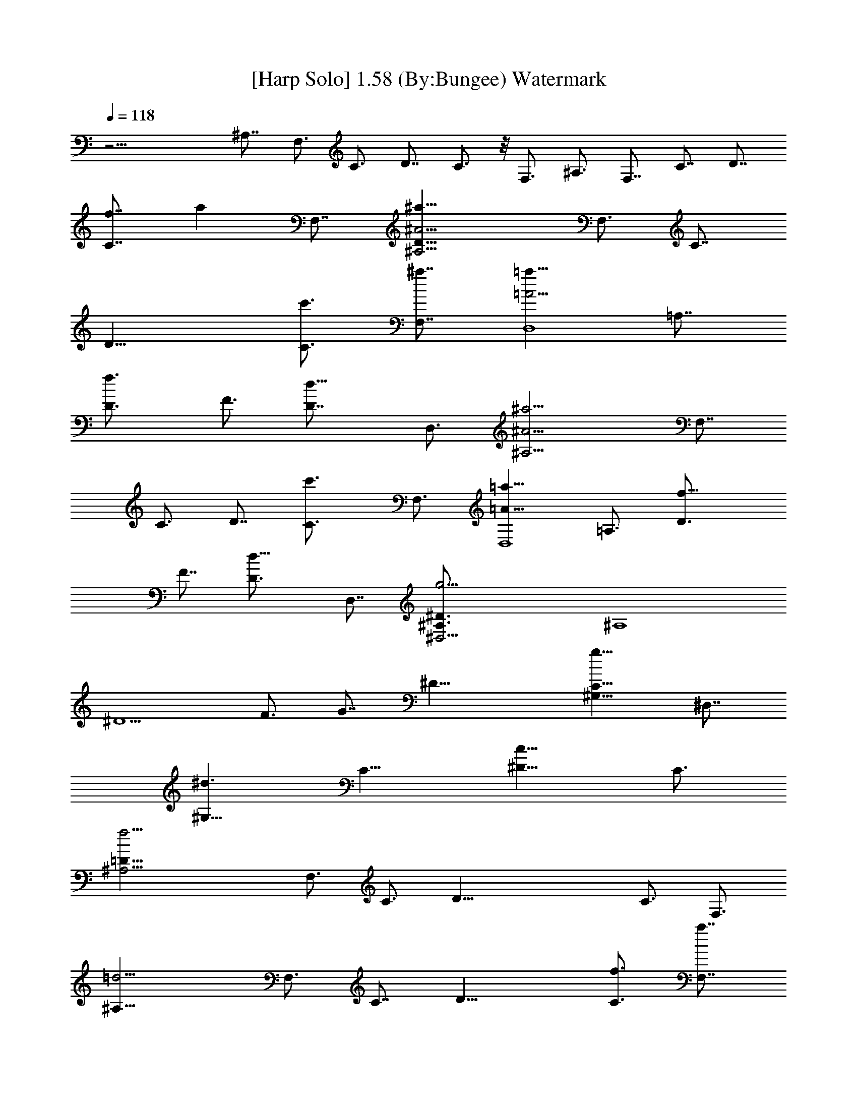 X:1
T:[Harp Solo] 1.58 (By:Bungee) Watermark 
Z:Enya
L:1/4
Q:118
K:C
z19/4 ^A,7/8 F,3/4 C3/4 D7/8 C3/4 z/8 F,3/4 ^A,3/4 F,7/8 C7/8 D7/8
[f7/8C7/8] [az/8] F,7/8 [^a25/8^A,19/4^A19/4D19/8z3/4] F,3/4 C7/8
[D19/8z3/4] [c'3/4C3/4] [^a7/8F,7/8] [=a13/8D,4=A19/4z3/4] =A,7/8
[f3/2D3/4] F3/4 [d13/8D7/8] D,3/4 [^a13/4^A,19/4^A19/4z3/4] F,7/8
C3/4 D7/8 [c'3/2C3/4] F,3/4 [=a13/8D,4=A39/8z7/8] =A,3/4 [f13/8D3/4]
F7/8 [d13/8D3/4] D,7/8 [g19/4^D,19/4^A,3/4^D3/2] [^A,4z3/4]
[^D5/2z7/8] F3/4 G7/8 [^D31/8z3/4] [g13/8^G,13/8C19/8z3/4] ^D,7/8
[^d3/2^G,25/8z3/4] [C13/8z3/4] [c13/8^D13/8z7/8] C3/4
[f19/4^A,19/4=D19/8z7/8] F,3/4 C3/4 [D39/8z7/8] C3/4 F,3/4
[=d13/4^A,39/8z7/8] F,3/4 C7/8 [D19/8z3/4] [f3/4C3/4] [a7/8F,7/8]
[^a25/8^A,19/4^A19/4D19/8z3/4] F,3/4 C7/8 [D19/8z3/4] [c'7/8C7/8]
[^a3/4F,3/4] [=a13/8=D,4=A19/4z3/4] =A,7/8 [f3/2D3/4] F3/4
[d13/8D7/8] D,3/4 [^a13/4^A,39/8^A39/8z7/8] F,3/4 C3/4 D7/8
[c'13/8C3/4] F,7/8 [=a3/2D,31/8=A19/4z3/4] =A,3/4 [f13/8D7/8] F3/4
[d13/8D3/4] D,7/8 [g19/4^D,19/4^A,3/4^D13/8] [^A,4z7/8] [^D19/8z3/4]
F3/4 G7/8 [^D4z3/4] [g13/8^G,13/8C19/8z3/4] ^D,7/8
[^d13/8^G,25/8z3/4] [C13/8z7/8] [c3/2^D3/2z3/4] C3/4
[f39/8^A,39/8=D19/8z7/8] F,3/4 C3/4 [D5/2z7/8] C3/4 F,7/8
[=d19/4^A,19/4z3/4] F,3/4 C7/8 D3/4 C7/8 F,3/4
[^a4g4d4=G,19/4^A25/8z3/4] [D31/8z7/8] [G19/8z3/4] =A3/4 [^A25/4z7/8]
[c'3/4G43/8] [d13/4=a13/4f13/4=D,4=A37/8z7/8] =A,3/4 [D13/8z3/4]
[F9/4z7/8] [f3/2D11/8z3/4] D,3/4 [^a13/8c39/8^d39/8^G,13/8^G37/8z7/8]
^D,3/4 [^g13/8^G,13/4z7/8] [C3/2z3/4] [=g13/8^D11/8z3/4] C7/8
[f19/4=d19/4^A19/4^A,3/2F9/2z3/4] F,3/4 [^A,5/2z7/8] C3/4
[=D11/8z7/8] ^A,3/4 [^a4d4g4=G,19/4=G13/8D3/4] [D31/8z7/8]
[G19/8z3/4] =A3/4 [^A3/2z7/8] [c'3/4G3/4]
[d13/4f13/4=a13/4=D,4=A37/8z7/8] =A,3/4 [D13/8z3/4] [F9/4z7/8]
[f13/8D11/8z3/4] D,7/8 [^a3/2^d25/8c19/4^G,3/2C19/8z3/4] ^D,3/4
[^g13/8^G,13/4z7/8] [C3/2z3/4] [=g13/8^D11/8z3/4] C7/8
[^g13/8^A19/4^c25/8^F,13/8^A,19/8z3/4] ^C,7/8 [^f3/2^F,25/8z3/4]
[^A,13/8z3/4] [=f13/8^C11/8z7/8] ^A,3/4 [f8=c8=A8=F,13/8F61/8z3/4]
=C,7/8 [F,25/8z3/4] [=A,13/8z7/8] [=C35/8z3/4] [A,29/8z3/4]
[F,39/8z13/4] f3/4 =a7/8 [^a25/8^A,19/4F19/4^A19/4=D19/8z3/4] F,3/4
C7/8 [D19/8z3/4] [c'3/4C3/4] [^a7/8F,7/8] [=a13/8=D,4=A19/4z3/4]
=A,7/8 [f19/8D3/4] F3/4 D7/8 [^a3/4D,3/4] [^a13/4^A,19/4^A19/4z7/8]
F,3/4 C3/4 D7/8 [c'3/2C3/4] F,3/4 [=a13/8D,4=A39/8z7/8] =A,3/4
[f13/8D7/8] F3/4 [=d13/8D3/4] D,7/8 [=g19/4^D,19/4^A,3/4^D3/2]
[^A,4z3/4] [^D5/2z7/8] F3/4 G7/8 ^D3/4 [g13/8^G,13/8C19/8z3/4] ^D,7/8
[^d3/2^G,25/8z3/4] [C13/8z3/4] [c13/8F,7/8] C3/4
[f19/4^A,19/4=D19/8z7/8] F,3/4 C3/4 [D39/8z7/8] C3/4 F,3/4
[=d13/4^A,39/8z7/8] F,3/4 C7/8 [D19/8z3/4] [f3/4C3/4] [a7/8F,7/8]
[^a25/8^A,19/4^A19/4D19/8z3/4] F,7/8 C3/4 [D4z3/4] [c'7/8C7/8]
[^a3/4F,3/4] [=a13/8=D,4=A19/4z3/4] =A,7/8 [f19/8D13/8z3/4] F7/8
[D31/8z3/4] [^a3/4D,3/4] [^a13/4^A,39/8^A39/8z7/8] F,3/4 C3/4
[D4z7/8] [c'13/8C3/4] F,7/8 [=a3/2D,31/8=A19/4z3/4] =A,3/4
[f13/8D13/8z7/8] F3/4 [d13/8D13/8z3/4] D,7/8
[g39/8^D,39/8^D13/8^A,3/4] [^A,33/8z7/8] [^D19/8z3/4] F3/4 G7/8
[^D51/8z7/8] [g7/4^G,7/4C21/8z7/8] ^D,7/8 [^d15/8^G,15/4z7/8]
[C15/8z] [c15/8F,7/8] C [f11/2^A,11/2=D11/4z7/8] F,7/8 C [D45/8z7/8]
C7/8 F, [=d47/8^A,47/8z] F, C7/8 [D3z] C F, [^A51/8^A,51/8z] F,9/8 C
D9/8 F, F,9/8 [F69/8D69/8^A,69/8]